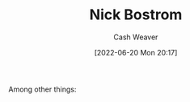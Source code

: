 :PROPERTIES:
:ID:       c4ab056e-de36-4ff5-8f41-e634b6b9431c
:END:
#+title: Nick Bostrom
#+author: Cash Weaver
#+date: [2022-06-20 Mon 20:17]
#+filetags: :person:
Among other things:

* TODO [#4] :noexport:

* Anki :noexport:
:PROPERTIES:
:ANKI_DECK: Default
:END:

